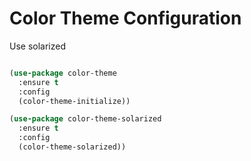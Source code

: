* Color Theme Configuration
  Use solarized

#+BEGIN_SRC emacs-lisp

  (use-package color-theme
    :ensure t
    :config
    (color-theme-initialize))

  (use-package color-theme-solarized
    :ensure t
    :config
    (color-theme-solarized))

#+END_SRC
